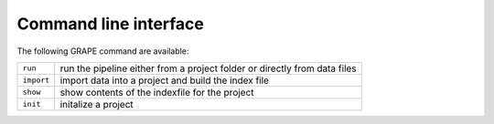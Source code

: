 .. _cli:

======================
Command line interface
======================

The following GRAPE command are available:

==========  =======================================
``run``     run the pipeline either from a project folder or directly from data files
``import``  import data into a project and build the index file
``show``    show contents of the indexfile for the project
``init``    initalize a project
==========  =======================================
